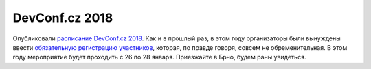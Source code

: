 .. title: Расписание DevConf.cz 2018
.. slug: raspisanie-devconfcz-2018
.. date: 2018-01-09 16:25:24 UTC+03:00
.. tags: devconf.cz, schedule
.. category: мероприятия 
.. link: 
.. description: 
.. type: text
.. author: Peter Lemenkov

DevConf.cz 2018
===============

Опубликовали `расписание DevConf.cz 2018 <https://devconfcz2018.sched.com/>`_. Как и в прошлый раз, в этом году организаторы были вынуждены ввести `обязательную регистрацию участников <http://bit.ly/devconfcz-18-registration>`_, которая, по правде говоря, совсем не обременительная. В этом году мероприятие будет проходить с 26 по 28 января. Приезжайте в Брно, будем раны увидеться.
